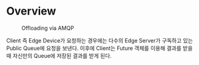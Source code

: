 * Overview
#+caption: Offloading via AMQP
[[file:./AMQP.png]]

Client 즉 Edge Device가 요청하는 경우에는 다수의 Edge Server가 구독하고 있는 Public Queue에 요청을
보낸다. 이후에 Client는 Future 객체를 이용해 결과를 받을 때 자신만의 Queue에 저장된 결과를 받게 된다.
